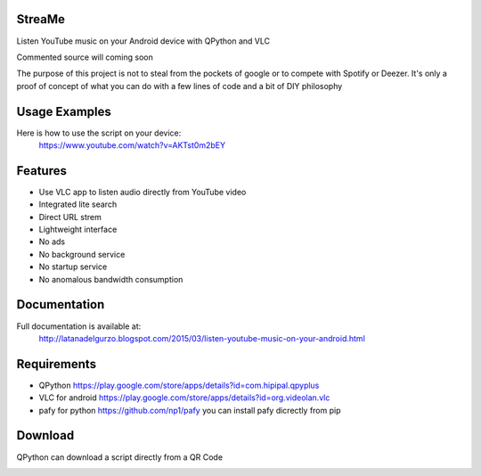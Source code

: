 StreaMe
-------

Listen YouTube music on your Android device with QPython and VLC

Commented source will coming soon

The purpose of this project is not to steal from the pockets of google or to compete with Spotify or Deezer.
It's only a proof of concept of what you can do with a few lines of code and a bit of DIY philosophy

Usage Examples
--------------

Here is how to use the script on your device:
 https://www.youtube.com/watch?v=AKTst0m2bEY
 
Features
--------

- Use VLC app to listen audio directly from YouTube video
- Integrated lite search
- Direct URL strem
- Lightweight interface
- No ads
- No background service
- No startup service
- No anomalous bandwidth consumption

Documentation
-------------

Full documentation is available at:
 http://latanadelgurzo.blogspot.com/2015/03/listen-youtube-music-on-your-android.html
 
Requirements
------------

- QPython https://play.google.com/store/apps/details?id=com.hipipal.qpyplus
- VLC for android https://play.google.com/store/apps/details?id=org.videolan.vlc
- pafy for python https://github.com/np1/pafy
  you can install pafy dicrectly from pip 
.. image:: http://3.bp.blogspot.com/-zdGtEgozh2A/VPjdc9L1EfI/AAAAAAAABY8/bWO7Qbpm1bI/s1600/istr.png
    :target: http://3.bp.blogspot.com/-zdGtEgozh2A/VPjdc9L1EfI/AAAAAAAABY8/bWO7Qbpm1bI/s1600/istr.png

Download
--------

QPython can download a script directly from a QR Code

.. image:: https://raw.githubusercontent.com/Gurzo/streame/master/qr.jpg
    :target: https://rawgit.com/Gurzo/streame/master/streame.py

